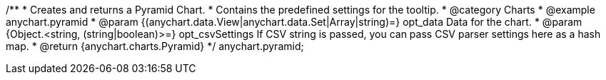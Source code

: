 /**
 * Creates and returns a Pyramid Chart.
 * Contains the predefined settings for the tooltip.
 * @category Charts
 * @example anychart.pyramid
 * @param {(anychart.data.View|anychart.data.Set|Array|string)=} opt_data Data for the chart.
 * @param {Object.<string, (string|boolean)>=} opt_csvSettings If CSV string is passed, you can pass CSV parser settings here as a hash map.
 * @return {anychart.charts.Pyramid}
 */
anychart.pyramid;

